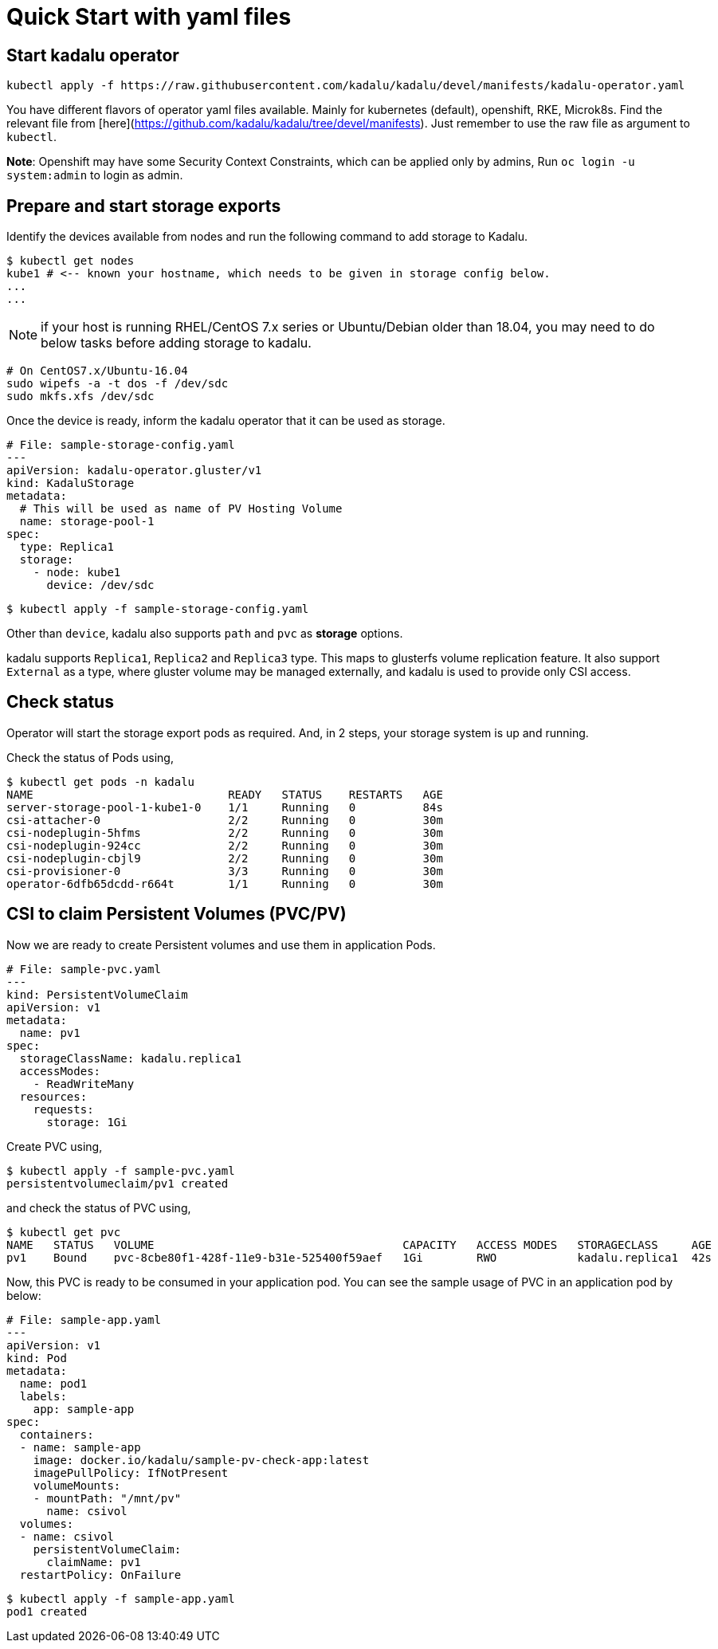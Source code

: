 # Quick Start with yaml files

## Start kadalu operator 

```
kubectl apply -f https://raw.githubusercontent.com/kadalu/kadalu/devel/manifests/kadalu-operator.yaml
```

You have different flavors of operator yaml files available. Mainly for kubernetes (default), openshift, RKE, Microk8s. Find the relevant file from [here](https://github.com/kadalu/kadalu/tree/devel/manifests). Just remember to use the raw file as argument to `kubectl`.

**Note**: Openshift may have some Security Context Constraints, which can be applied only by admins, Run `oc login -u system:admin` to login as admin.


## Prepare and start storage exports

Identify the devices available from nodes and run the following command to add storage to Kadalu.

```console
$ kubectl get nodes
kube1 # <-- known your hostname, which needs to be given in storage config below.
...
...
```

NOTE: if your host is running RHEL/CentOS 7.x series or Ubuntu/Debian older than 18.04, you may need to do below tasks before adding storage to kadalu.

```
# On CentOS7.x/Ubuntu-16.04
sudo wipefs -a -t dos -f /dev/sdc
sudo mkfs.xfs /dev/sdc
```

Once the device is ready, inform the kadalu operator that it can be used as storage.


```yaml
# File: sample-storage-config.yaml
---
apiVersion: kadalu-operator.gluster/v1
kind: KadaluStorage
metadata:
  # This will be used as name of PV Hosting Volume
  name: storage-pool-1
spec:
  type: Replica1
  storage:
    - node: kube1
      device: /dev/sdc
```

```console
$ kubectl apply -f sample-storage-config.yaml
```

Other than `device`, kadalu also supports `path` and `pvc` as **storage** options.

kadalu supports `Replica1`, `Replica2` and `Replica3` type. This maps to glusterfs volume replication feature. It also support `External` as a type, where gluster volume may be managed externally, and kadalu is used to provide only CSI access.


## Check status

Operator will start the storage export pods as required. And, in 2 steps, your storage system is up and running.

Check the status of Pods using,

```console
$ kubectl get pods -n kadalu
NAME                             READY   STATUS    RESTARTS   AGE
server-storage-pool-1-kube1-0    1/1     Running   0          84s
csi-attacher-0                   2/2     Running   0          30m
csi-nodeplugin-5hfms             2/2     Running   0          30m
csi-nodeplugin-924cc             2/2     Running   0          30m
csi-nodeplugin-cbjl9             2/2     Running   0          30m
csi-provisioner-0                3/3     Running   0          30m
operator-6dfb65dcdd-r664t        1/1     Running   0          30m
```

## CSI to claim Persistent Volumes (PVC/PV)

Now we are ready to create Persistent volumes and use them in application Pods.

```yaml
# File: sample-pvc.yaml
---
kind: PersistentVolumeClaim
apiVersion: v1
metadata:
  name: pv1
spec:
  storageClassName: kadalu.replica1
  accessModes:
    - ReadWriteMany
  resources:
    requests:
      storage: 1Gi
```

Create PVC using,

```console
$ kubectl apply -f sample-pvc.yaml
persistentvolumeclaim/pv1 created
```

and check the status of PVC using,

```console
$ kubectl get pvc
NAME   STATUS   VOLUME                                     CAPACITY   ACCESS MODES   STORAGECLASS     AGE
pv1    Bound    pvc-8cbe80f1-428f-11e9-b31e-525400f59aef   1Gi        RWO            kadalu.replica1  42s
```

Now, this PVC is ready to be consumed in your application pod. You can see the sample usage of PVC in an application pod by below:

```yaml
# File: sample-app.yaml
---
apiVersion: v1
kind: Pod
metadata:
  name: pod1
  labels:
    app: sample-app
spec:
  containers:
  - name: sample-app
    image: docker.io/kadalu/sample-pv-check-app:latest
    imagePullPolicy: IfNotPresent
    volumeMounts:
    - mountPath: "/mnt/pv"
      name: csivol
  volumes:
  - name: csivol
    persistentVolumeClaim:
      claimName: pv1
  restartPolicy: OnFailure
```

```console
$ kubectl apply -f sample-app.yaml
pod1 created
```

